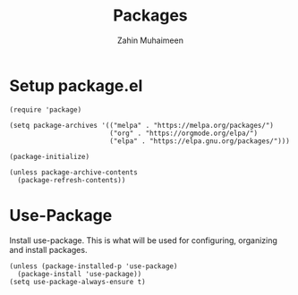 #+TITLE: Packages
#+AUTHOR: Zahin Muhaimeen
#+DESCRIPTION: Allows us to install packages quick and easily

* Setup package.el
#+begin_src elisp
(require 'package)

(setq package-archives '(("melpa" . "https://melpa.org/packages/")
                         ("org" . "https://orgmode.org/elpa/")
                         ("elpa" . "https://elpa.gnu.org/packages/")))

(package-initialize)

(unless package-archive-contents
  (package-refresh-contents))
#+end_src

* Use-Package
Install use-package. This is what will be used for configuring, organizing and install packages.
#+begin_src elisp
(unless (package-installed-p 'use-package)
  (package-install 'use-package))
(setq use-package-always-ensure t)
#+end_src
